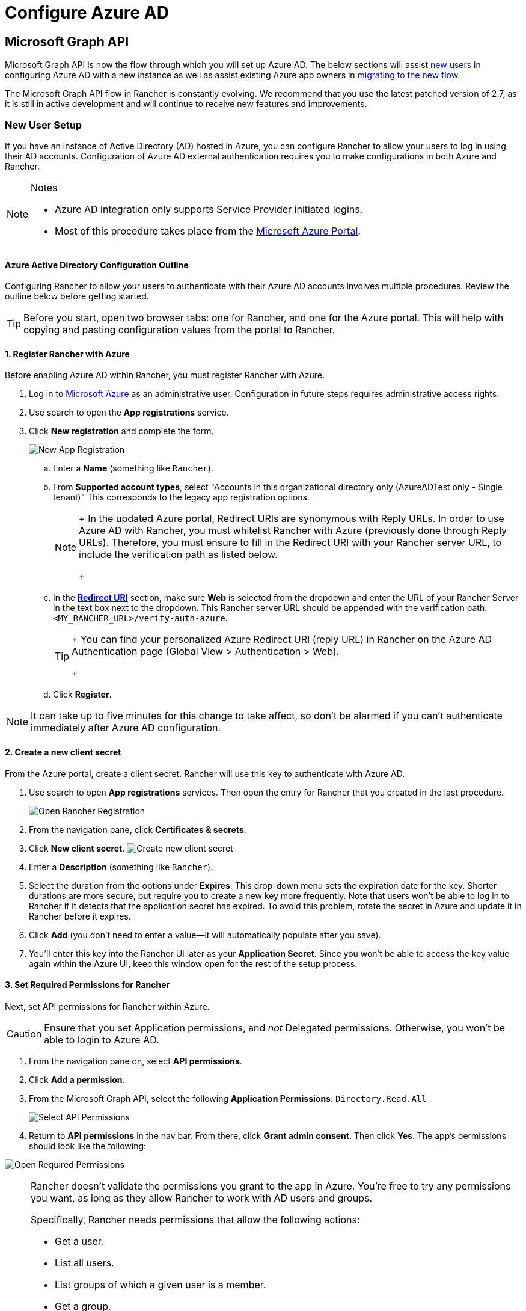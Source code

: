 = Configure Azure AD

== Microsoft Graph API

Microsoft Graph API is now the flow through which you will set up Azure AD. The below sections will assist <<_new_user_setup,new users>> in configuring Azure AD with a new instance as well as assist existing Azure app owners in <<_migrating_from_azure_ad_graph_api_to_microsoft_graph_api,migrating to the new flow>>.

The Microsoft Graph API flow in Rancher is constantly evolving. We recommend that you use the latest patched version of 2.7, as it is still in active development and will continue to receive new features and improvements.

=== New User Setup

If you have an instance of Active Directory (AD) hosted in Azure, you can configure Rancher to allow your users to log in using their AD accounts. Configuration of Azure AD external authentication requires you to make configurations in both Azure and Rancher.

[NOTE]
.Notes
====

* Azure AD integration only supports Service Provider initiated logins.
* Most of this procedure takes place from the https://portal.azure.com/[Microsoft Azure Portal].
====


==== Azure Active Directory Configuration Outline

Configuring Rancher to allow your users to authenticate with their Azure AD accounts involves multiple procedures. Review the outline below before getting started.

[TIP]
====

Before you start, open two browser tabs: one for Rancher, and one for the Azure portal. This will help with copying and pasting configuration values from the portal to Rancher.
====


==== 1. Register Rancher with Azure

Before enabling Azure AD within Rancher, you must register Rancher with Azure.

. Log in to https://portal.azure.com/[Microsoft Azure] as an administrative user. Configuration in future steps requires administrative access rights.
. Use search to open the *App registrations* service.
. Click *New registration* and complete the form.
+
image:new-app-registration.png[New App Registration]

 .. Enter a *Name* (something like `Rancher`).
 .. From *Supported account types*, select "Accounts in this organizational directory only (AzureADTest only - Single tenant)" This corresponds to the legacy app registration options.
+

[NOTE]
====
+
In the updated Azure portal, Redirect URIs are synonymous with Reply URLs. In order to use Azure AD with Rancher, you must whitelist Rancher with Azure (previously done through Reply URLs). Therefore, you must ensure to fill in the Redirect URI with your Rancher server URL, to include the verification path as listed below.
+
====


 .. In the https://docs.microsoft.com/en-us/azure/active-directory/develop/reply-url[*Redirect URI*] section, make sure *Web* is selected from the dropdown and enter the URL of your Rancher Server in the text box next to the dropdown. This Rancher server URL should be appended with the verification path: `<MY_RANCHER_URL>/verify-auth-azure`.
+

[TIP]
====
+
You can find your personalized Azure Redirect URI (reply URL) in Rancher on the Azure AD Authentication page (Global View > Authentication > Web).
+
====


 .. Click *Register*.

[NOTE]
====

It can take up to five minutes for this change to take affect, so don't be alarmed if you can't authenticate immediately after Azure AD configuration.
====


==== 2. Create a new client secret

From the Azure portal, create a client secret. Rancher will use this key to authenticate with Azure AD.

. Use search to open *App registrations* services. Then open the entry for Rancher that you created in the last procedure.
+
image:open-rancher-app-reg.png[Open Rancher Registration]

. From the navigation pane, click *Certificates & secrets*.
. Click *New client secret*.
 image:new-client-secret.png[Create new client secret]
. Enter a *Description* (something like `Rancher`).
. Select the duration from the options under *Expires*. This drop-down menu sets the expiration date for the key. Shorter durations are more secure, but require you to create a new key more frequently.
Note that users won't be able to log in to Rancher if it detects that the application secret has expired. To avoid this problem, rotate the secret in Azure and update it in Rancher before it expires.
. Click *Add* (you don't need to enter a value--it will automatically populate after you save).
+++<a id="secret">++++++</a>+++
. You'll enter this key into the Rancher UI later as your *Application Secret*. Since you won't be able to access the key value again within the Azure UI, keep this window open for the rest of the setup process.

==== 3. Set Required Permissions for Rancher

Next, set API permissions for Rancher within Azure.

[CAUTION]
====

Ensure that you set Application permissions, and _not_ Delegated permissions. Otherwise, you won't be able to login to Azure AD.
====


. From the navigation pane on, select *API permissions*.
. Click *Add a permission*.
. From the Microsoft Graph API, select the following *Application Permissions*: `Directory.Read.All`
+
image:api-permissions.png[Select API Permissions]

. Return to *API permissions* in the nav bar. From there, click *Grant admin consent*. Then click *Yes*. The app's permissions should look like the following:

image:select-req-permissions.png[Open Required Permissions]

[NOTE]
====

Rancher doesn't validate the permissions you grant to the app in Azure. You're free to try any permissions you want, as long as they allow Rancher to work with AD users and groups.

Specifically, Rancher needs permissions that allow the following actions:

* Get a user.
* List all users.
* List groups of which a given user is a member.
* Get a group.
* List all groups.

Rancher performs these actions either to log in a user or to run a user/group search. Keep in mind that the permissions must be of type `Application`.

Here are a few examples of permission combinations that satisfy Rancher's needs:

* `Directory.Read.All`
* `User.Read.All` and `GroupMember.Read.All`
* `User.Read.All` and `Group.Read.All`
====


==== 4. Allow Public Client Flows

To login from Rancher CLI you must allow public client flows:

. From the left navigation menu, select *Authentication*.
. Under *Advanced Settings*, select *Yes* on the toggle next to *Allow public client flows*.
+
image:azure-public-client-flows.png[Allow Public Client Flows]

==== 5. Copy Azure Application Data

image:app-configuration.png[Application ID]

. Obtain your Rancher *Tenant ID*.
 .. Use search to open *App registrations*.
 .. Find the entry you created for Rancher.
 .. Copy the *Directory ID* and paste it into Rancher as your *Tenant ID*.
. Obtain your Rancher *Application (Client) ID*.
 .. If you aren't already there, use search to open *App registrations*.
 .. In *Overview*, find the entry you created for Rancher.
 .. Copy the *Application (Client) ID* and paste it into Rancher as your *Application ID*.
. In most cases, your endpoint options will either be <<_global,Standard>> or <<_china,China>>. For either of these options, you only need to enter the *Tenant ID*, *Application ID*, and *Application Secret*.

image:tenant-application-id-secret.png[Standard Endpoint Options]

*For Custom Endpoints:*

[CAUTION]
====

Custom Endpoints are not tested or fully supported by Rancher.
====


You'll also need to manually enter the Graph, Token, and Auth Endpoints.

* From *App registrations*, click *Endpoints*:

image:endpoints.png[Click Endpoints]

* The following endpoints will be your Rancher endpoint values. Make sure to use the v1 version of these endpoints:
 ** *Microsoft Graph API endpoint* (Graph Endpoint)
 ** *OAuth 2.0 token endpoint (v1)* (Token Endpoint)
 ** *OAuth 2.0 authorization endpoint (v1)* (Auth Endpoint)

==== 6. Configure Azure AD in Rancher

To complete configuration, enter information about your AD instance in the Rancher UI.

. Log into Rancher.
. In the top left corner, click *☰ > Users & Authentication*.
. In the left navigation menu, click *Auth Provider*.
. Click *AzureAD*.
. Complete the *Configure Azure AD Account* form using the information you copied while completing <<_5_copy_azure_application_data,Copy Azure Application Data>>.
+

[CAUTION]
====
+
The Azure AD account will be granted administrator privileges, since its details will be mapped to the Rancher local principal account. Make sure that this level of privilege is appropriate before you continue.
+
====

+
*For Standard or China Endpoints:*
+
The following table maps the values you copied in the Azure portal to the fields in Rancher:
+
|===
| Rancher Field | Azure Value

| Tenant ID
| Directory ID

| Application ID
| Application ID

| Application Secret
| Key Value

| Endpoint
| https://login.microsoftonline.com/
|===
+
*For Custom Endpoints:*
+
The following table maps your custom config values to Rancher fields:
+
|===
| Rancher Field | Azure Value

| Graph Endpoint
| Microsoft Graph API Endpoint

| Token Endpoint
| OAuth 2.0 Token Endpoint

| Auth Endpoint
| OAuth 2.0 Authorization Endpoint
|===
+
IMPORTANT: When entering the Graph Endpoint in a custom config, remove the tenant ID from the URL:
+
`+https://graph.microsoft.com/abb5adde-bee8-4821-8b03-e63efdc7701c+`

. (Optional) In Rancher v2.9.0 and later, you can filter users' group memberships in Azure AD to reduce the amount of log data generated. See steps 4--5 of <<_filtering_users_by_azure_ad_auth_group_memberships,Filtering Users by Azure AD Auth Group Memberships>> for full instructions.
. Click *Enable*.

*Result:* Azure Active Directory authentication is configured.

==== (Optional) Configure Authentication with Multiple Rancher Domains

If you have multiple Rancher domains, it's not possible to configure multiple redirect URIs through the Rancher UI. The Azure AD configuration file, `azuread`, only allows one redirect URI by default. You must manually edit `azuread` to set the redirect URI as needed for any other domains. If you don't manually edit `azuread`, then upon a successful login attempt to any domain, Rancher automatically redirects the user to the *Redirect URI* value you set when you registered the app in <<_1_register_rancher_with_azure,Step 1. Register Rancher with Azure>>.

=== Migrating from Azure AD Graph API to Microsoft Graph API

Since the https://docs.microsoft.com/en-us/graph/migrate-azure-ad-graph-overview[Azure AD Graph API] is deprecated and slated to retire in June 2023, admins should update their Azure AD App to use the https://docs.microsoft.com/en-us/graph/use-the-api[Microsoft Graph API] in Rancher.
This needs to be done well in advance of the endpoint being retired.
If Rancher is still configured to use the Azure AD Graph API when it is retired, users may not be able to log into Rancher using Azure AD.

==== Updating Endpoints in the Rancher UI

[CAUTION]
====

Admins should create a xref:rancher-admin/back-up-restore-and-disaster-recovery/back-up.adoc[Rancher backup] before they commit to the endpoint migration described below.
====


. <<_3_set_required_permissions_for_rancher,Update>> the permissions of your Azure AD app registration. This is critical.
. Log into Rancher.
. In the Rancher UI homepage, make note of the banner at the top of screen that advises users to update their Azure AD authentication. Click on the link provided to do so.
+
image:rancher-ui-azure-update.png[Rancher UI Banner]

. To complete the move to the new Microsoft Graph API, click *Update Endpoint*.
+
NOTE: Ensure that your Azure app has a <<_3_set_required_permissions_for_rancher,new set of permissions>> before starting the update.
+
image:rancher-button-to-update.png[Update Endpoint]

. When you receive the pop-up warning message, click *Update*.
+
image:azure-update-popup.png[Azure Update Pop-up]

. Refer to the <<_global,tables>> below for the full list of endpoint changes that Rancher performs. Admins do not need to do this manually.

==== Air-Gapped Environments

In air-gapped environments, admins should ensure that their endpoints are whitelisted (see note on <<_1_register_rancher_with_azure,Step 3.2 of Register Rancher with Azure>>) since the Graph Endpoint URL is changing.

==== Rolling Back the Migration

If you need to roll back your migration, please note the following:

. Admins are encouraged to use the proper restore process if they want to go back. Please see xref:rancher-admin/back-up-restore-and-disaster-recovery/back-up.adoc[backup docs], xref:rancher-admin/back-up-restore-and-disaster-recovery/restore.adoc[restore docs], and xref:rancher-admin/back-up-restore-and-disaster-recovery/configuration/examples.adoc[examples] for reference.
. Azure app owners who want to rotate the Application Secret will need to also rotate it in Rancher as Rancher does not automatically update the Application Secret when it is changed in Azure. In Rancher, note that it is stored in a Kubernetes secret called `azureadconfig-applicationsecret` which is in the `cattle-global-data` namespace.

[CAUTION]
====

If you upgrade to Rancher v2.7.0+ with an existing Azure AD setup, and choose to disable the auth provider, you won't be able to restore the previous setup. You also won't be able to set up Azure AD using the old flow. You'll need to re-register with the new auth flow. Since Rancher now uses the Graph API, users need set up the <<_3_set_required_permissions_for_rancher,proper permissions in the Azure portal>>.
====


==== Global:

|===
| Rancher Field | Deprecated Endpoints

| Auth Endpoint
| https://login.microsoftonline.com/\{tenantID}/oauth2/authorize

| Endpoint
| https://login.microsoftonline.com/

| Graph Endpoint
| https://graph.windows.net/

| Token Endpoint
| https://login.microsoftonline.com/\{tenantID}/oauth2/token
|===

|===
| Rancher Field | New Endpoints

| Auth Endpoint
| https://login.microsoftonline.com/\{tenantID}/oauth2/v2.0/authorize

| Endpoint
| https://login.microsoftonline.com/

| Graph Endpoint
| https://graph.microsoft.com

| Token Endpoint
| https://login.microsoftonline.com/\{tenantID}/oauth2/v2.0/token
|===

==== China:

|===
| Rancher Field | Deprecated Endpoints

| Auth Endpoint
| https://login.chinacloudapi.cn/\{tenantID}/oauth2/authorize

| Endpoint
| https://login.chinacloudapi.cn/

| Graph Endpoint
| https://graph.chinacloudapi.cn/

| Token Endpoint
| https://login.chinacloudapi.cn/\{tenantID}/oauth2/token
|===

|===
| Rancher Field | New Endpoints

| Auth Endpoint
| https://login.partner.microsoftonline.cn/\{tenantID}/oauth2/v2.0/authorize

| Endpoint
| https://login.partner.microsoftonline.cn/

| Graph Endpoint
| https://microsoftgraph.chinacloudapi.cn

| Token Endpoint
| https://login.partner.microsoftonline.cn/\{tenantID}/oauth2/v2.0/token
|===

== Filtering Users by Azure AD Auth Group Memberships

In Rancher v2.9.0 and later, you can filter users' group memberships from Azure AD to reduce the amount of log data generated. If you did not filter group memberships during initial setup, you can still add filters on an existing Azure AD configuration.

[CAUTION]
====

Filtering out a user group membership affects more than just logging.

Since the filter prevents Rancher from seeing that the user belongs to an excluded group, it also does not see any permissions from that group. This means that excluding a group from the filter can have the side effect of denying users permissions they should have.
====


. In Rancher, in the top left corner, click *☰ > Users & Authentication*.
. In the left navigation menu, click *Auth Provider*.
. Click *AzureAD*.
. Click the checkbox next to *Limit users by group membership*.
. Enter an https://learn.microsoft.com/en-us/odata/concepts/queryoptions-overview#filter[OData filter clause] into the *Group Membership Filter* field. For example, if you want to limit logging to group memberships whose name starts with `test`, click the checkbox and enter `startswith(displayName,'test')`.

image:auth-setup-azure-ad-filter.png[Adding a group membership filter to Azure AD]

== Deprecated Azure AD Graph API

[IMPORTANT]
====


* The https://docs.microsoft.com/en-us/graph/migrate-azure-ad-graph-overview[Azure AD Graph API] is deprecated and will be retired by Microsoft at any time after June 30, 2023, without advance notice. We will update our docs to advise the community when it is retired. Rancher now uses the https://docs.microsoft.com/en-us/graph/use-the-api[Microsoft Graph API] as the new flow to set up Azure AD as the external auth provider.
* If you're a new user, or wish to migrate, refer to the new flow instructions for <<_microsoft_graph_api,Rancher v2.7.0+>>.
* If you don't wish to upgrade to v2.7.0+ after the Azure AD Graph API is retired, you'll need to either:
 ** Use the built-in Rancher auth or
 ** Use another third-party auth system and set that up in Rancher. Please see the xref:rancher-admin/users/authn-and-authz/authn-and-authz.adoc[authentication docs] to learn how to configure other open authentication providers.
====
